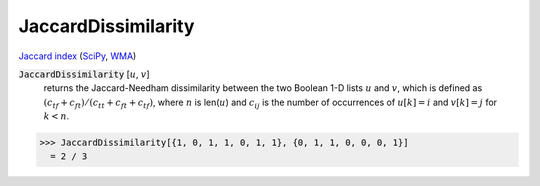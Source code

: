 JaccardDissimilarity
====================

`Jaccard index <https://en.wikipedia.org/wiki/Jaccard_index>`_ (`SciPy <https://docs.scipy.org/doc/scipy/reference/generated/scipy.spatial.distance.jaccard.html>`_, `WMA <https://reference.wolfram.com/language/ref/JaccardDissimilarity.html>`_)

:code:`JaccardDissimilarity` [:math:`u`, :math:`v`]
    returns the Jaccard-Needham dissimilarity between the two Boolean           1-D lists :math:`u` and :math:`v`, which is defined as           :math:`(c_{tf} + c_{ft}) / (c_{tt} + c_{ft} + c_{tf})`, where :math:`n` is           len(:math:`u`) and :math:`c_{ij}` is the number of occurrences of           :math:`u[k]=i` and :math:`v[k]=j` for :math:`k < n`.





>>> JaccardDissimilarity[{1, 0, 1, 1, 0, 1, 1}, {0, 1, 1, 0, 0, 0, 1}]
  = 2 / 3

